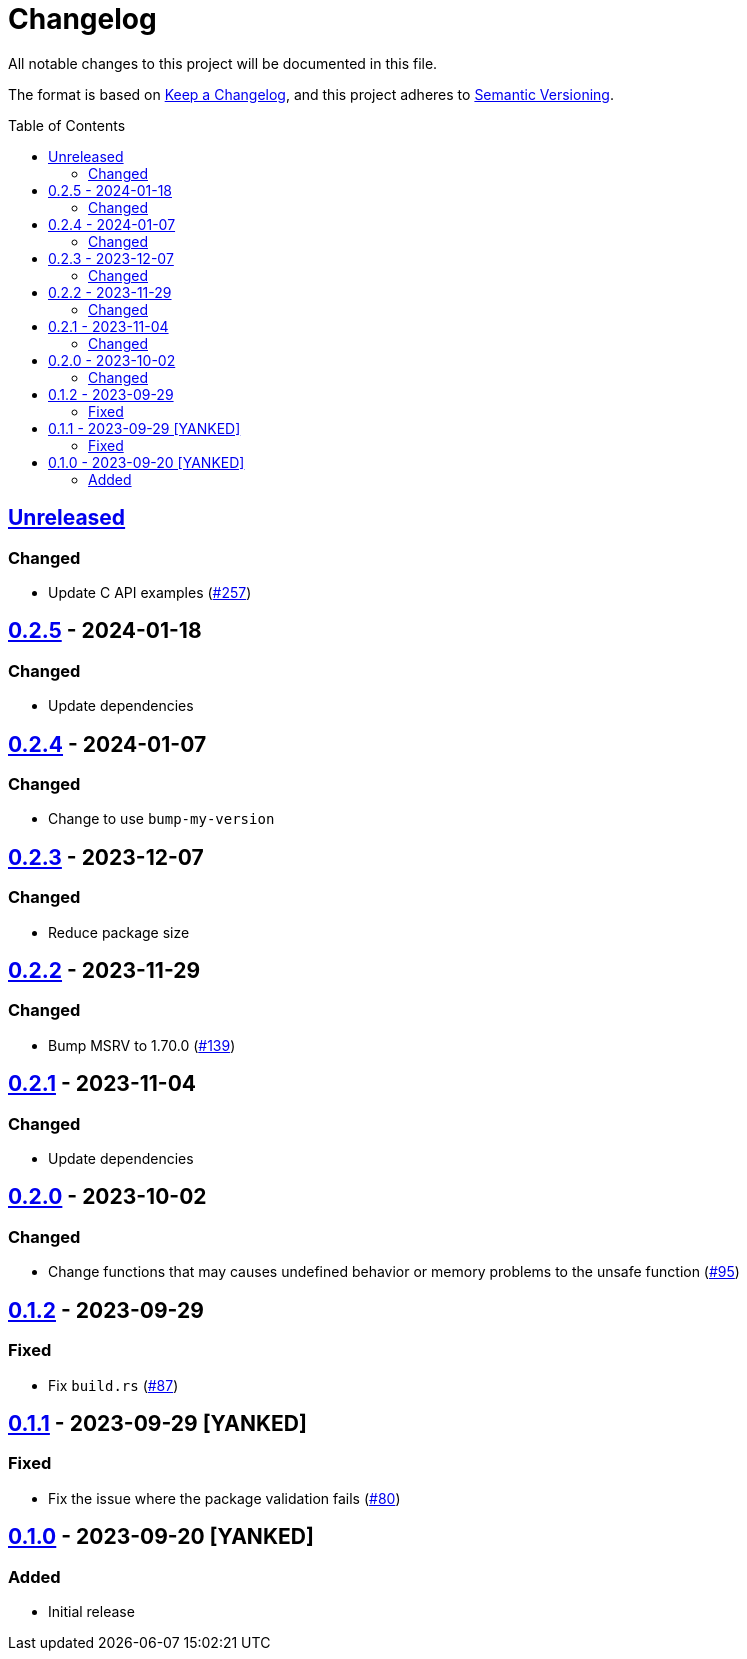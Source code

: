 // SPDX-FileCopyrightText: 2022 Shun Sakai
//
// SPDX-License-Identifier: Apache-2.0 OR MIT

= Changelog
:toc: preamble
:project-url: https://github.com/sorairolake/abcrypt
:compare-url: {project-url}/compare
:issue-url: {project-url}/issues
:pull-request-url: {project-url}/pull

All notable changes to this project will be documented in this file.

The format is based on https://keepachangelog.com/[Keep a Changelog], and this
project adheres to https://semver.org/[Semantic Versioning].

== {compare-url}/abcrypt-capi-v0.2.5\...HEAD[Unreleased]

=== Changed

* Update C API examples ({pull-request-url}/257[#257])

== {compare-url}/abcrypt-capi-v0.2.4\...abcrypt-capi-v0.2.5[0.2.5] - 2024-01-18

=== Changed

* Update dependencies

== {compare-url}/abcrypt-capi-v0.2.3\...abcrypt-capi-v0.2.4[0.2.4] - 2024-01-07

=== Changed

* Change to use `bump-my-version`

== {compare-url}/abcrypt-capi-v0.2.2\...abcrypt-capi-v0.2.3[0.2.3] - 2023-12-07

=== Changed

* Reduce package size

== {compare-url}/abcrypt-capi-v0.2.1\...abcrypt-capi-v0.2.2[0.2.2] - 2023-11-29

=== Changed

* Bump MSRV to 1.70.0 ({pull-request-url}/139[#139])

== {compare-url}/abcrypt-capi-v0.2.0\...abcrypt-capi-v0.2.1[0.2.1] - 2023-11-04

=== Changed

* Update dependencies

== {compare-url}/abcrypt-capi-v0.1.2\...abcrypt-capi-v0.2.0[0.2.0] - 2023-10-02

=== Changed

* Change functions that may causes undefined behavior or memory problems to the
  unsafe function ({pull-request-url}/95[#95])

== {compare-url}/abcrypt-capi-v0.1.1\...abcrypt-capi-v0.1.2[0.1.2] - 2023-09-29

=== Fixed

* Fix `build.rs` ({pull-request-url}/87[#87])

== {compare-url}/abcrypt-capi-v0.1.0\...abcrypt-capi-v0.1.1[0.1.1] - 2023-09-29 [YANKED]

=== Fixed

* Fix the issue where the package validation fails ({pull-request-url}/80[#80])

== {project-url}/releases/tag/abcrypt-capi-v0.1.0[0.1.0] - 2023-09-20 [YANKED]

=== Added

* Initial release

